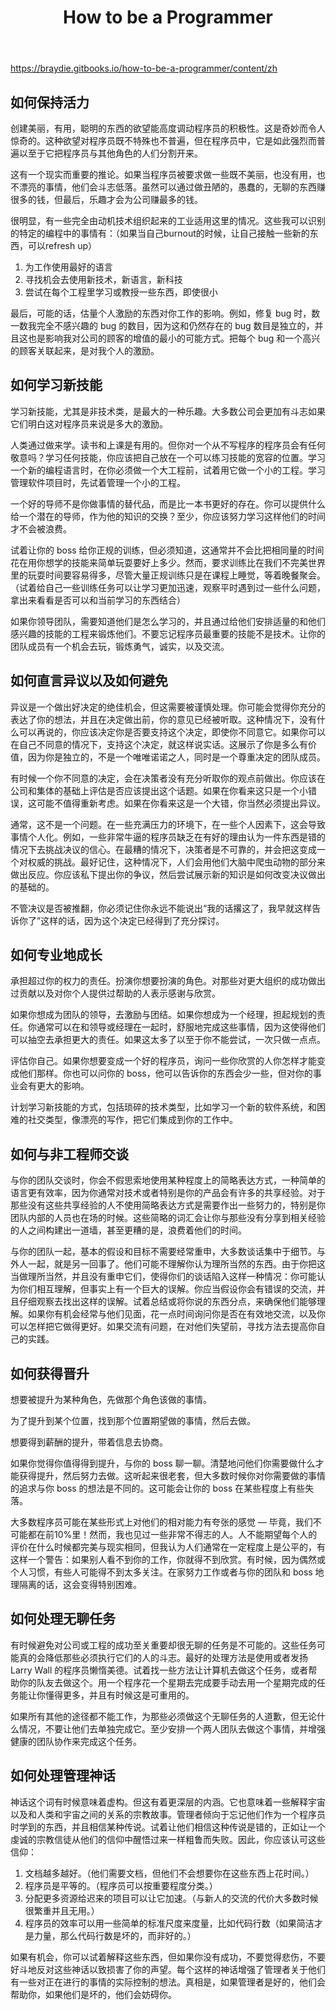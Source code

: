 #+title: How to be a Programmer

https://braydie.gitbooks.io/how-to-be-a-programmer/content/zh

** 如何保持活力

创建美丽，有用，聪明的东西的欲望能高度调动程序员的积极性。这是奇妙而令人惊奇的。这种欲望对程序员既不特殊也不普遍，但在程序员中，它是如此强烈而普遍以至于它把程序员与其他角色的人们分割开来。

这有一个现实而重要的推论。如果当程序员被要求做一些既不美丽，也没有用，也不漂亮的事情，他们会斗志低落。虽然可以通过做丑陋的，愚蠢的，无聊的东西赚很多的钱，但最后，乐趣才会为公司赚最多的钱。

很明显，有一些完全由动机技术组织起来的工业适用这里的情况。这些我可以识别的特定的编程中的事情有：（如果当自己burnout的时候，让自己接触一些新的东西，可以refresh up）
1. 为工作使用最好的语言
2. 寻找机会去使用新技术，新语言，新科技
3. 尝试在每个工程里学习或教授一些东西，即使很小

最后，可能的话，估量个人激励的东西对你工作的影响。例如，修复 bug 时，数一数我完全不感兴趣的 bug 的数目，因为这和仍然存在的 bug 数目是独立的，并且这也是影响我对公司的顾客的增值的最小的可能方式。把每个 bug 和一个高兴的顾客关联起来，是对我个人的激励。

** 如何学习新技能

学习新技能，尤其是非技术类，是最大的一种乐趣。大多数公司会更加有斗志如果它们明白这对程序员来说是多大的激励。

人类通过做来学。读书和上课是有用的。但你对一个从不写程序的程序员会有任何敬意吗？学习任何技能，你应该把自己放在一个可以练习技能的宽容的位置。学习一个新的编程语言时，在你必须做一个大工程前，试着用它做一个小的工程。学习管理软件项目时，先试着管理一个小的工程。

一个好的导师不是你做事情的替代品，而是比一本书更好的存在。你可以提供什么给一个潜在的导师，作为他的知识的交换？至少，你应该努力学习这样他们的时间才不会被浪费。

试着让你的 boss 给你正规的训练，但必须知道，这通常并不会比把相同量的时间花在用你想学的技能来简单玩耍要好上多少。然而，要求训练比在我们不完美世界里的玩耍时间要容易得多，尽管大量正规训练只是在课程上睡觉，等着晚餐聚会。（试着给自己一些训练任务可以让学习更加迅速，观察平时遇到过一些什么问题，拿出来看看是否可以和当前学习的东西结合）

如果你领导团队，需要知道他们是怎么学习的，并且通过给他们安排适量的和他们感兴趣的技能的工程来锻炼他们。不要忘记程序员最重要的技能不是技术。让你的团队成员有一个机会去玩，锻炼勇气，诚实，以及交流。

** 如何直言异议以及如何避免

异议是一个做出好决定的绝佳机会，但这需要被谨慎处理。你可能会觉得你充分的表达了你的想法，并且在决定做出前，你的意见已经被听取。这种情况下，没有什么可以再说的，你应该决定你是否要支持这个决定，即使你不同意它。如果你可以在自己不同意的情况下，支持这个决定，就这样说实话。这展示了你是多么有价值，因为你是独立的，不是一个唯唯诺诺之人，同时是一个尊重决定的团队成员。

有时候一个你不同意的决定，会在决策者没有充分听取你的观点前做出。你应该在公司和集体的基础上评估是否应该提出这个话题。如果在你看来这只是一个小错误，这可能不值得重新考虑。如果在你看来这是一个大错，你当然必须提出异议。

通常，这不是一个问题。在一些充满压力的环境下，在一些个人因素下，这会导致事情个人化。例如，一些非常牛逼的程序员缺乏在有好的理由认为一件东西是错的情况下去挑战决议的信心。在最糟的情况下，决策者是不可靠的，并会把这变成一个对权威的挑战。最好记住，这种情况下，人们会用他们大脑中爬虫动物的部分来做出反应。你应该私下提出你的争议，然后尝试展示新的知识是如何改变决议做出的基础的。

不管决议是否被推翻，你必须记住你永远不能说出“我的话撂这了，我早就这样告诉你了”这样的话，因为这个决定已经得到了充分探讨。

** 如何专业地成长

承担超过你的权力的责任。扮演你想要扮演的角色。对那些对更大组织的成功做出过贡献以及对你个人提供过帮助的人表示感谢与欣赏。

如果你想成为团队的领导，去激励与团结。如果你想成为一个经理，担起规划的责任。你通常可以在和领导或经理在一起时，舒服地完成这些事情，因为这使得他们可以抽空去承担更大的责任。如果这太多了以至于你不能尝试，一次只做一点点。

评估你自己。如果你想要变成一个好的程序员，询问一些你欣赏的人你怎样才能变成他们那样。你也可以问你的 boss，他可以告诉你的东西会少一些，但对你的事业会有更大的影响。

计划学习新技能的方式，包括琐碎的技术类型，比如学习一个新的软件系统，和困难的社交类型，像漂亮的写作，把它们集成到你的工作中。

** 如何与非工程师交谈

与你的团队交谈时，你会不假思索地使用某种程度上的简略表达方式，一种简单的语言更有效率，因为你通常对技术或者特别是你的产品会有许多的共享经验。对于那些没有这些共享经验的人不使用简略表达方式是需要作出一些努力的，特别是你团队内部的人员也在场的时候。这些简略的词汇会让你与那些没有分享到相关经验的人之间构建出一道墙，甚至更糟的是，浪费着他们的时间。

与你的团队一起，基本的假设和目标不需要经常重申，大多数谈话集中于细节。与外人一起，就是另一回事了。他们可能不理解你认为理所当然的东西。由于你把这当做理所当然，并且没有重申它们，使得你们的谈话陷入这样一种情况：你可能认为你们相互理解，但事实上有一个巨大的误解。你应当假设你会有错误的交流，并且仔细观察去找出这样的误解。试着总结或将你说的东西分点，来确保他们能够理解。如果你有机会经常与他们见面，花一点时间询问你是否在有效地交流，以及你可以怎样把它做得更好。如果交流有问题，在对他们失望前，寻找方法去提高你自己的实践。

** 如何获得晋升

想要被提升为某种角色，先做那个角色该做的事情。

为了提升到某个位置，找到那个位置期望做的事情，然后去做。

想要得到薪酬的提升，带着信息去协商。

如果你觉得你值得得到提升，与你的 boss 聊一聊。清楚地问他们你需要做什么才能获得提升，然后努力去做。这听起来很老套，但大多数时候你对你需要做的事情的追求与你 boss 的想法是不同的。这可能会让你的 boss 在某些程度上有些失落。

大多数程序员可能在某些形式上对他们的相对能力有夸张的感觉 --- 毕竟，我们不可能都在前10%里！然而，我也见过一些非常不得志的人。人不能期望每个人的评价在什么时候都完美与现实相同，但我认为人们通常在一定程度上是公平的，有这样一个警告：如果别人看不到你的工作，你就得不到欣赏。有时候，因为偶然或个人习惯，有些人可能得不到太多关注。在家努力工作或者与你的团队和 boss 地理隔离的话，这会变得特别困难。

** 如何处理无聊任务

有时候避免对公司或工程的成功至关重要却很无聊的任务是不可能的。这些任务可能真的会降低那些必须执行它们的人的斗志。最好的处理方法是使用或者发扬 Larry Wall 的程序员懒惰美德。试着找一些方法让计算机去做这个任务，或者帮助你的队友去做这个。用一个程序花一个星期去完成要手动去用一个星期完成的任务能让你懂得更多，并且有时候这是可重用的。

如果所有其他的途径都不能工作，为那些必须做这个无聊任务的人道歉，但无论什么情况，不要让他们去单独完成它。至少安排一个两人团队去做这个事情，并增强健康的团队协作来完成这个任务。

** 如何处理管理神话

神话这个词有时候意味着虚构。但这有着更深层的内涵。它也意味着一些解释宇宙以及和人类和宇宙之间的关系的宗教故事。管理者倾向于忘记他们作为一个程序员时学到的东西，并且相信某种传说。试着让他们相信这种传说是错的，正如让一个虔诚的宗教信徒从他们的信仰中醒悟过来一样粗鲁而失败。因此，你应该认可这些信仰：

1. 文档越多越好。（他们需要文档，但他们不会想要你在这些东西上花时间。）
2. 程序员是平等的。（程序员可以按重要程度分类。）
3. 分配更多资源给迟来的项目可以让它加速。（与新人的交流的代价大多数时候很繁重并且无用。）
4. 程序员的效率可以用一些简单的标准尺度来度量，比如代码行数（如果简洁才是力量，那么代码行数是坏的，而非好的。）

如果有机会，你可以试着解释这些东西，但如果你没有成功，不要觉得悲伤，不要好斗地反对这些神话以致损害了你的声望。每个这样的神话增强了管理者关于他们有一些对正在进行的事情的实际控制的想法。真相是，如果管理者是好的，他们会帮助你，如果他们是坏的，他们会妨碍你。